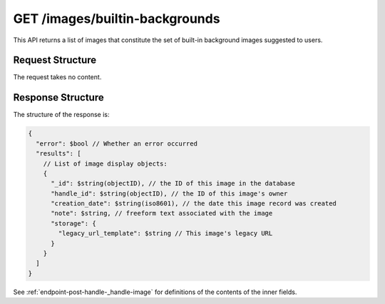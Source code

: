 .. _endpoint-GET-images-builtin-backgrounds:

===============================
GET /images/builtin-backgrounds
===============================

This API returns a list of images that constitute the set of built-in background
images suggested to users.


Request Structure
=================

The request takes no content.


Response Structure
==================

The structure of the response is:

.. code-block:: javascript

  {
    "error": $bool // Whether an error occurred
    "results": [
      // List of image display objects:
      {
        "_id": $string(objectID), // the ID of this image in the database
        "handle_id": $string(objectID), // the ID of this image's owner
        "creation_date": $string(iso8601), // the date this image record was created
        "note": $string, // freeform text associated with the image
        "storage": {
          "legacy_url_template": $string // This image's legacy URL
        }
      }
    ]
  }

See :ref:`endpoint-post-handle-_handle-image` for definitions of the contents of
the inner fields.
